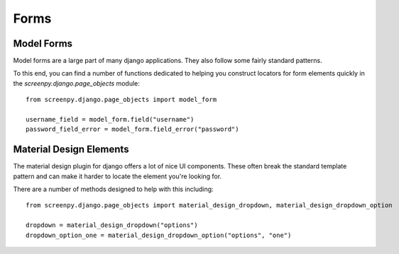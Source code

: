 Forms
-----

Model Forms
~~~~~~~~~~~
Model forms are a large part of many django applications.  They also follow some fairly standard patterns.

To this end, you can find a number of functions dedicated to helping you construct locators for form elements quickly
in the `screenpy.django.page_objects` module::

   from screenpy.django.page_objects import model_form

   username_field = model_form.field("username")
   password_field_error = model_form.field_error("password")




Material Design Elements
~~~~~~~~~~~~~~~~~~~~~~~~
The material design plugin for django offers a lot of nice UI components.  These often break the standard template
pattern and can make it harder to locate the element you're looking for.

There are a number of methods designed to help with this including::

   from screenpy.django.page_objects import material_design_dropdown, material_design_dropdown_option

   dropdown = material_design_dropdown("options")
   dropdown_option_one = material_design_dropdown_option("options", "one")